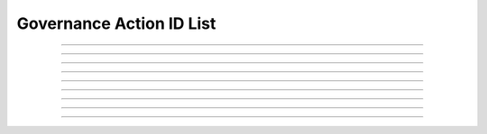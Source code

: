Governance Action ID List
=====================================

.. doxygentypedef:: cardano_governance_action_id_list_t

------------

.. doxygenfunction:: cardano_governance_action_id_list_new

------------

.. doxygenfunction:: cardano_governance_action_id_list_get_length

------------

.. doxygenfunction:: cardano_governance_action_id_list_get

------------

.. doxygenfunction:: cardano_governance_action_id_list_add

------------

.. doxygenfunction:: cardano_governance_action_id_list_unref

------------

.. doxygenfunction:: cardano_governance_action_id_list_ref

------------

.. doxygenfunction:: cardano_governance_action_id_list_refcount

------------

.. doxygenfunction:: cardano_governance_action_id_list_set_last_error

------------

.. doxygenfunction:: cardano_governance_action_id_list_get_last_error

